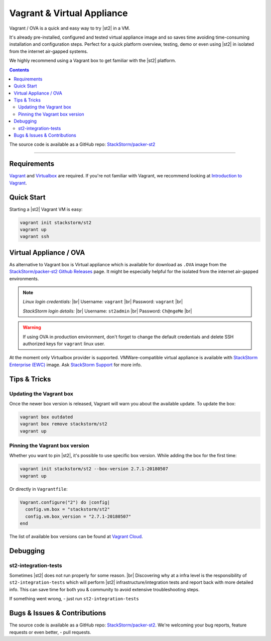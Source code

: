 .. |br| raw:: html

   <br />


Vagrant & Virtual Appliance
============================
Vagrant / OVA is a quick and easy way to try |st2| in a VM.

It's already pre-installed, configured and tested virtual appliance image and so saves time avoiding
time-consuming installation and configuration steps. Perfect for a quick platform overview,
testing, demo or even using |st2| in isolated from the internet air-gapped systems.

We highly recommend using a Vagrant box to get familiar with the |st2| platform.

.. contents:: Contents
   :local:

The source code is available as a GitHub repo:
`StackStorm/packer-st2 <https://github.com/StackStorm/packer-st2>`_

---------------------------

Requirements
------------
`Vagrant <https://www.vagrantup.com/>`_ and `Virtualbox <https://www.virtualbox.org/>`_ are required.
If you're not familiar with Vagrant, we recommend looking at `Introduction to Vagrant <https://www.vagrantup.com/intro/index.html>`_.

Quick Start
-----------
Starting a |st2| Vagrant VM is easy:

.. code-block:: bash

  vagrant init stackstorm/st2
  vagrant up
  vagrant ssh


Virtual Appliance / OVA
-----------------------
As alternative to Vagrant box is Virtual appliance which is available for download as ``.OVA``
image from the `StackStorm/packer-st2 Github Releases <https://github.com/StackStorm/packer-st2/releases>`_
page. It might be especially helpful for the isolated from the internet air-gapped environments.

.. note::

    *Linux login credentials:* |br|
    Username: ``vagrant`` |br|
    Password: ``vagrant`` |br|

    *StackStorm login details:* |br|
    Username: ``st2admin`` |br|
    Password: ``Ch@ngeMe`` |br|

.. warning::

    If using OVA in production environment, don't forget to change the default credentials
    and delete SSH authorized keys for ``vagrant`` linux user.


At the moment only Virtualbox provider is supported. VMWare-compatible virtual appliance is
available with `StackStorm Enterprise (EWC) <https://stackstorm.com/#product>`_ image.
Ask `StackStorm Support <support@stackstorm.com>`_ for more info.


Tips & Tricks
-------------
Updating the Vagrant box
~~~~~~~~~~~~~~~~~~~~~~~~
Once the newer box version is released, Vagrant will warn you about the available update.
To update the box:

.. code-block:: bash

    vagrant box outdated
    vagrant box remove stackstorm/st2
    vagrant up


Pinning the Vagrant box version
~~~~~~~~~~~~~~~~~~~~~~~~~~~~~~~
Whether you want to pin |st2|, it's possible to use specific box version.
While adding the box for the first time:

.. code-block:: bash

    vagrant init stackstorm/st2 --box-version 2.7.1-20180507
    vagrant up

Or directly in ``Vagrantfile``:

.. code-block:: ruby

    Vagrant.configure("2") do |config|
      config.vm.box = "stackstorm/st2"
      config.vm.box_version = "2.7.1-20180507"
    end

The list of available box versions can be found at `Vagrant Cloud <https://app.vagrantup.com/stackstorm/boxes/st2>`_.


.. TODO: Add a Vagrant port forwarding example


Debugging
---------
st2-integration-tests
~~~~~~~~~~~~~~~~~~~~~
Sometimes |st2| does not run properly for some reason. |br|
Discovering why at a infra level is the responsibility of ``st2-integration-tests`` which will
perform |st2| infrastructure/integration tests and report back with more detailed info.
This can save time for both you & community to avoid extensive troubleshooting steps.

If something went wrong, - just run ``st2-integration-tests``

Bugs & Issues & Contributions
-----------------------------
The source code is available as a GitHub repo:
`StackStorm/packer-st2 <https://github.com/StackStorm/packer-st2>`_.
We're welcoming your bug reports, feature requests or even better, - pull requests.

